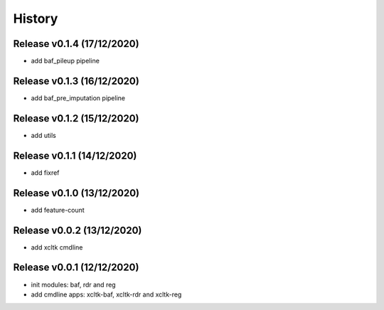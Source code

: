 =======
History
=======

Release v0.1.4 (17/12/2020)
===========================
* add baf_pileup pipeline

Release v0.1.3 (16/12/2020)
===========================
* add baf_pre_imputation pipeline

Release v0.1.2 (15/12/2020)
===========================
* add utils

Release v0.1.1 (14/12/2020)
===========================
* add fixref

Release v0.1.0 (13/12/2020)
===========================
* add feature-count

Release v0.0.2 (13/12/2020)
===========================
* add xcltk cmdline

Release v0.0.1 (12/12/2020)
===========================
* init modules: baf, rdr and reg
* add cmdline apps: xcltk-baf, xcltk-rdr and xcltk-reg
